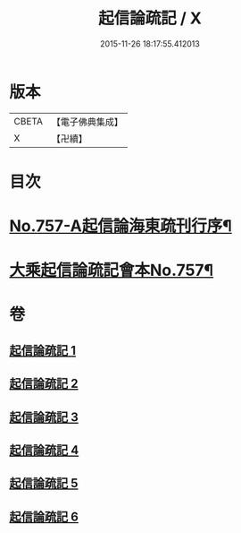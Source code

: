 #+TITLE: 起信論疏記 / X
#+DATE: 2015-11-26 18:17:55.412013
* 版本
 |     CBETA|【電子佛典集成】|
 |         X|【卍續】    |

* 目次
* [[file:KR6o0112_001.txt::001-0200a1][No.757-A起信論海東疏刊行序¶]]
* [[file:KR6o0112_001.txt::0200b1][大乘起信論疏記會本No.757¶]]
* 卷
** [[file:KR6o0112_001.txt][起信論疏記 1]]
** [[file:KR6o0112_002.txt][起信論疏記 2]]
** [[file:KR6o0112_003.txt][起信論疏記 3]]
** [[file:KR6o0112_004.txt][起信論疏記 4]]
** [[file:KR6o0112_005.txt][起信論疏記 5]]
** [[file:KR6o0112_006.txt][起信論疏記 6]]
